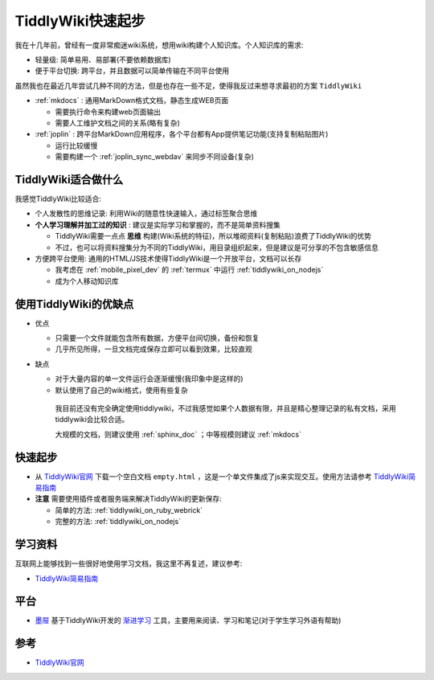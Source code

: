 .. _tiddlywiki_startup:

==================
TiddlyWiki快速起步
==================

我在十几年前，曾经有一度非常痴迷wiki系统，想用wiki构建个人知识库。个人知识库的需求:

- 轻量级: 简单易用、易部署(不要依赖数据库)
- 便于平台切换: 跨平台，并且数据可以简单传输在不同平台使用

虽然我也在最近几年尝试几种不同的方法，但是也存在一些不足，使得我反过来想寻求最初的方案 ``TiddlyWiki``

- :ref:`mkdocs` : 通用MarkDown格式文档，静态生成WEB页面

  - 需要执行命令来构建web页面输出
  - 需要人工维护文档之间的关系(略有复杂)

- :ref:`joplin` : 跨平台MarkDown应用程序，各个平台都有App提供笔记功能(支持复制粘贴图片)

  - 运行比较缓慢
  - 需要构建一个 :ref:`joplin_sync_webdav` 来同步不同设备(复杂)

TiddlyWiki适合做什么
=======================

我感觉TiddlyWiki比较适合:

- 个人发散性的思维记录: 利用Wiki的随意性快速输入，通过标签聚合思维
- **个人学习理解并加工过的知识** : 建议是实际学习和掌握的，而不是简单资料搜集

  - TiddlyWiki需要一点点 **思维** 构建(Wiki系统的特征)，所以堆砌资料(复制粘贴)浪费了TiddlyWiki的优势
  - 不过，也可以将资料搜集分为不同的TiddlyWiki，用目录组织起来，但是建议是可分享的不包含敏感信息

- 方便跨平台使用: 通用的HTML/JS技术使得TiddlyWiki是一个开放平台，文档可以长存

  - 我考虑在 :ref:`mobile_pixel_dev` 的 :ref:`termux` 中运行 :ref:`tiddlywiki_on_nodejs`
  - 成为个人移动知识库

使用TiddlyWiki的优缺点
========================

- 优点

  - 只需要一个文件就能包含所有数据，方便平台间切换，备份和恢复
  - 几乎所见所得，一旦文档完成保存立即可以看到效果，比较直观

- 缺点

  - 对于大量内容的单一文件运行会逐渐缓慢(我印象中是这样的)
  - 默认使用了自己的wiki格式，使用有些复杂

   我目前还没有完全确定使用tiddlywiki，不过我感觉如果个人数据有限，并且是精心整理记录的私有文档，采用tiddlywiki会比较合适。

   大规模的文档，则建议使用 :ref:`sphinx_doc` ；中等规模则建议 :ref:`mkdocs`

快速起步
===========

- 从 `TiddlyWiki官网 <https://tiddlywiki.com/>`_ 下载一个空白文档 ``empty.html`` ，这是一个单文件集成了js来实现交互。使用方法请参考 `TiddlyWiki简易指南 <https://zhuanlan.zhihu.com/p/555893660>`_

- **注意** 需要使用插件或者服务端来解决TiddlyWiki的更新保存:

  - 简单的方法: :ref:`tiddlywiki_on_ruby_webrick`
  - 完整的方法: :ref:`tiddlywiki_on_nodejs`

学习资料
=========

互联网上能够找到一些很好地使用学习文档，我这里不再复述，建议参考:

- `TiddlyWiki简易指南 <https://zhuanlan.zhihu.com/p/555893660>`_

平台
======

- `墨屉 <https://oflg.github.io/Tidme/zh-Hans>`_ 基于TiddlyWiki开发的 `渐进学习 <https://www.yuque.com/supermemo/wiki/what_is_incremental_learning>`_ 工具，主要用来阅读、学习和笔记(对于学生学习外语有帮助)

参考
=====

- `TiddlyWiki官网 <https://tiddlywiki.com/>`_
